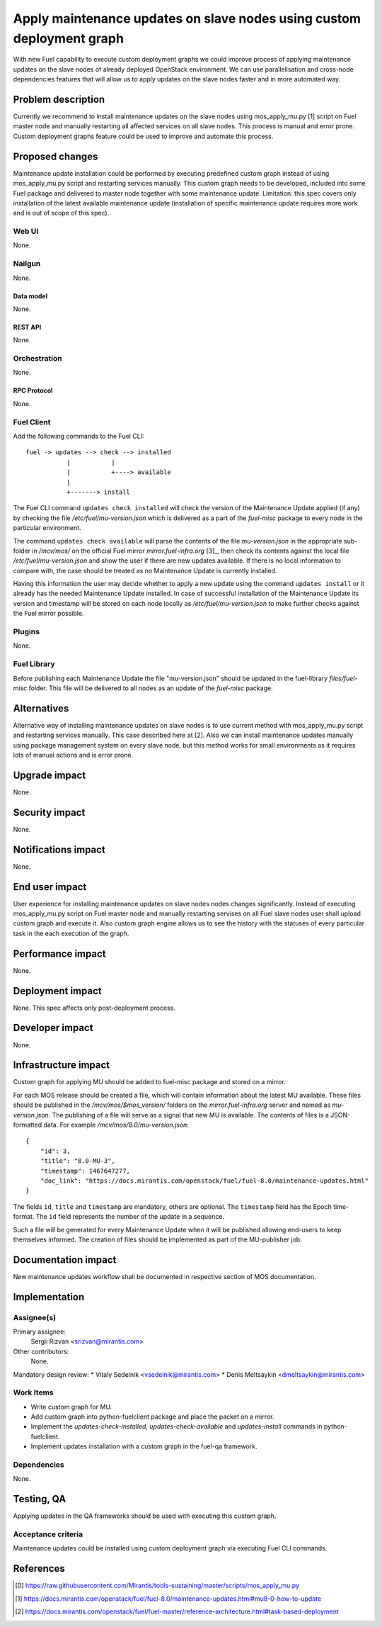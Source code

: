 ..
 This work is licensed under a Creative Commons Attribution 3.0 Unported
 License.

 http://creativecommons.org/licenses/by/3.0/legalcode

======================================================================
Apply maintenance updates on slave nodes using custom deployment graph
======================================================================

With new Fuel capability to execute custom deployment graphs we could improve
process of applying maintenance updates on the slave nodes of already deployed
OpenStack environment. We can use parallelisation and cross-node dependencies
features that will allow us to apply updates on the slave nodes faster and in
more automated way.

--------------------
Problem description
--------------------

Currently we recommend to install maintenance updates on the slave nodes using
mos_apply_mu.py [1] script on Fuel master node and manually restarting all
affected services on all slave nodes. This process is manual and error prone.
Custom deployment graphs feature could be used to improve and automate this
process.

----------------
Proposed changes
----------------

Maintenance update installation could be performed by executing predefined
custom graph instead of using mos_apply_mu.py script and restarting services
manually. This custom graph needs to be developed, included into some Fuel
package and delivered to master node together with some maintenance update.
Limitation: this spec covers only installation of the latest available
maintenance update (installation of specific maintenance update requires
more work and is out of scope of this spec).


Web UI
======

None.


Nailgun
=======

None.

Data model
----------

None.


REST API
--------

None.

Orchestration
=============

None.


RPC Protocol
------------

None.


Fuel Client
===========

Add the following commands to the Fuel CLI::

    fuel -> updates --> check --> installed
               |           |
               |           +----> available
               |
               +-------> install

The Fuel CLI command ``updates check installed`` will check the version of the
Maintenance Update applied (if any) by checking the file
`/etc/fuel/mu-version.json` which is delivered as a part of the `fuel-misc`
package to every node in the particular environment.

The command ``updates check available`` will parse the contents of the
file `mu-version.json` in the appropriate sub-folder in `/mcv/mos/` on the
official Fuel mirror `mirror.fuel-infra.org` [3]_, then check its contents
against the local file `/etc/fuel/mu-version.json` and show the user if there
are new updates available. If there is no local information to compare with,
the case should be treated as no Maintenance Update is currently installed.

Having this information the user may decide whether to apply a new update
using the command ``updates install`` or it already has the needed Maintenance
Update installed. In case of successful installation of the Maintenance
Update its version and timestamp will be stored on each node locally as
`/etc/fuel/mu-version.json` to make further checks against the Fuel mirror
possible.


Plugins
=======

None.


Fuel Library
============

Before publishing each Maintenance Update the file "mu-version.json" should be
updated in the fuel-library `files/fuel-misc` folder. This file will be
delivered to all nodes as an update of the `fuel-misc` package.


------------
Alternatives
------------

Alternative way of installing maintenance updates on slave nodes is to use
current method with mos_apply_mu.py script and restarting services manually.
This case described here at [2].
Also we can install maintenance updates manually using package management
system on every slave node, but this method works for small environments as it
requires lots of manual actions and is error prone.

--------------
Upgrade impact
--------------

None.

---------------
Security impact
---------------

None.


--------------------
Notifications impact
--------------------

None.


---------------
End user impact
---------------

User experience for installing maintenance updates on slave nodes nodes changes
significantly. Instead of executing mos_apply_mu.py script on Fuel master node
and manually restarting servises on all Fuel slave nodes user shall upload
custom graph and execute it. Also custom graph engine allows us to see the
history with the statuses of every particular task in the each execution of the
graph.


------------------
Performance impact
------------------

None.


-----------------
Deployment impact
-----------------

None. This spec affects only post-deployment process.


----------------
Developer impact
----------------

None.


---------------------
Infrastructure impact
---------------------

Custom graph for applying MU should be added to fuel-misc package and stored on
a mirror.

For each MOS release should be created a file, which will contain information
about the latest MU available. These files should be published in the
`/mcv/mos/$mos_version/` folders on the `mirror.fuel-infra.org` server and
named as `mu-version.json`. The publishing of a file will serve as a signal
that new MU is available.
The contents of files is a JSON-formatted data.
For example `/mcv/mos/8.0/mu-version.json`::

    {
        "id": 3,
        "title": "8.0-MU-3",
        "timestamp": 1467647277,
        "doc_link": "https://docs.mirantis.com/openstack/fuel/fuel-8.0/maintenance-updates.html"
    }

The fields ``id``, ``title`` and ``timestamp`` are mandatory, others are
optional. The ``timestamp`` field has the Epoch time-format. The ``id`` field
represents the number of the update in a sequence.

Such a file will be generated for every Maintenance Update when it will be
published allowing end-users to keep themselves informed. The creation of
files should be implemented as part of the MU-publisher job.

--------------------
Documentation impact
--------------------

New maintenance updates workflow shall be documented in respective section
of MOS documentation.

--------------
Implementation
--------------

Assignee(s)
===========

Primary assignee:
  Sergii Rizvan <srizvan@mirantis.com>

Other contributors:
  None.

Mandatory design review:
* Vitaly Sedelnik <vsedelnik@mirantis.com>
* Denis Meltsaykin <dmeltsaykin@mirantis.com>


Work Items
==========

* Write custom graph for MU.
* Add custom graph into python-fuelclient package and place the packet
  on a mirror.
* Implement the `updates-check-installed`, `updates-check-available`
  and `updates-install` commands in python-fuelclient.
* Implement updates installation with a custom graph in the fuel-qa framework.


Dependencies
============

None.

-----------
Testing, QA
-----------

Applying updates in the QA frameworks should be used with executing
this custom graph.


Acceptance criteria
===================

Maintenance updates could be installed using custom deployment graph
via executing Fuel CLI commands.


----------
References
----------

.. [0] https://raw.githubusercontent.com/Mirantis/tools-sustaining/master/scripts/mos_apply_mu.py
.. [1] https://docs.mirantis.com/openstack/fuel/fuel-8.0/maintenance-updates.html#mu8-0-how-to-update
.. [2] https://docs.mirantis.com/openstack/fuel/fuel-master/reference-architecture.html#task-based-deployment
